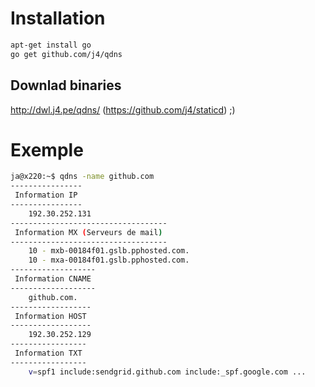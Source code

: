 * Installation 

#+BEGIN_SRC sh
apt-get install go
go get github.com/j4/qdns
#+END_SRC

** Downlad binaries

http://dwl.j4.pe/qdns/ (https://github.com/j4/staticd) ;)

* Exemple

#+BEGIN_SRC sh
ja@x220:~$ qdns -name github.com
----------------
 Information IP 
----------------
	192.30.252.131
-----------------------------------
 Information MX (Serveurs de mail) 
-----------------------------------
	10 - mxb-00184f01.gslb.pphosted.com.
	10 - mxa-00184f01.gslb.pphosted.com.
-------------------
 Information CNAME 
-------------------
	github.com.
------------------
 Information HOST 
------------------
	192.30.252.129
-----------------
 Information TXT 
-----------------
	v=spf1 include:sendgrid.github.com include:_spf.google.com ...
#+END_SRC
